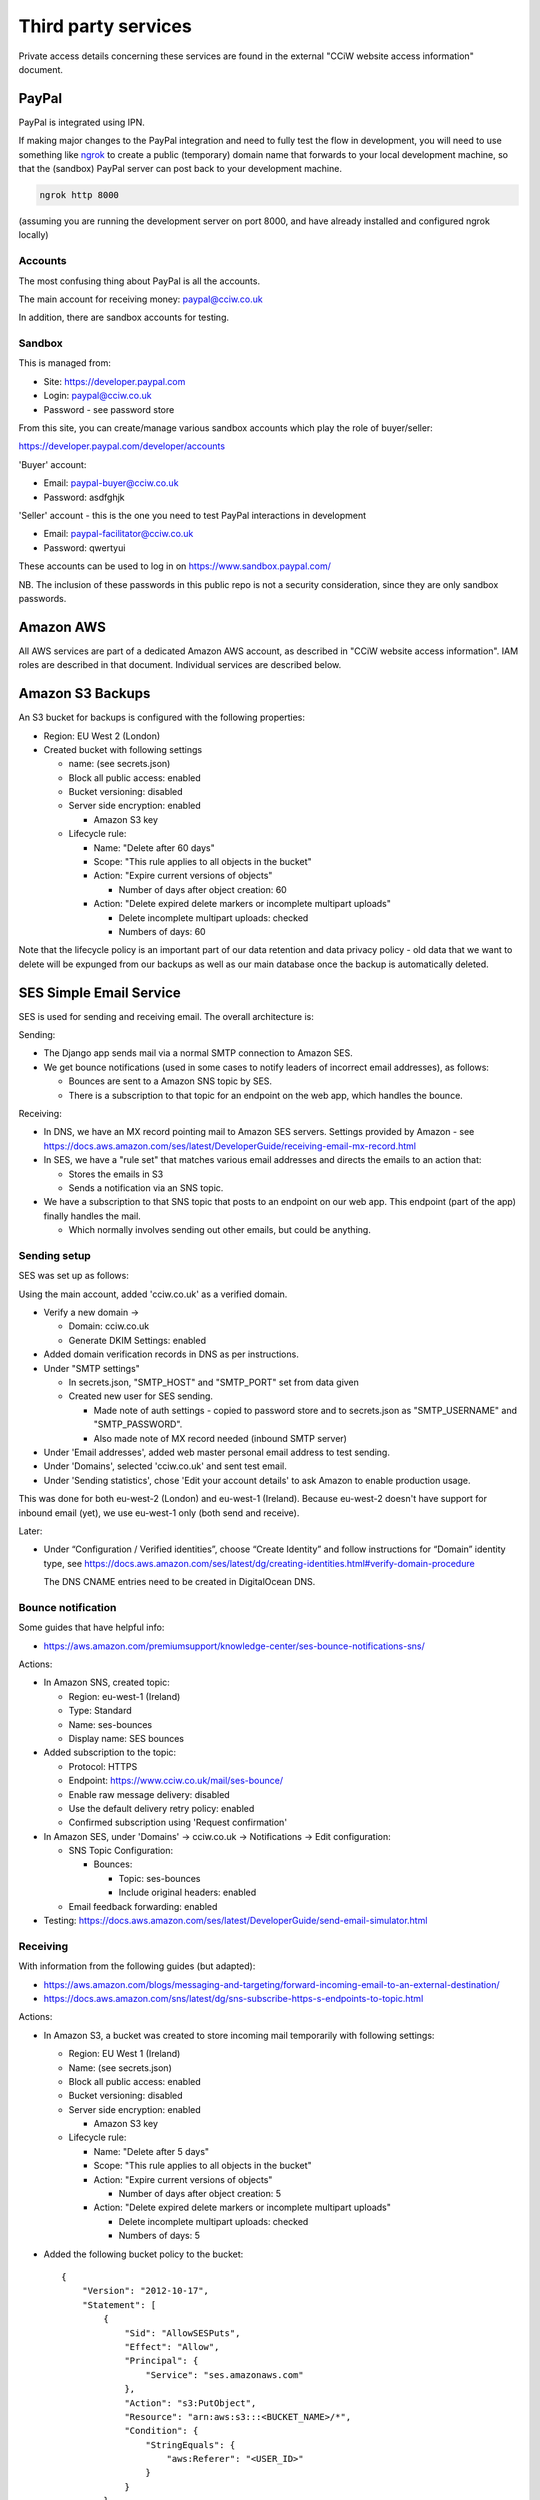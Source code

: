 Third party services
====================

Private access details concerning these services are found in the external
"CCiW website access information" document.

PayPal
------

PayPal is integrated using IPN.

If making major changes to the PayPal integration and need to fully test the
flow in development, you will need to use something like `ngrok
<https://ngrok.com/docs/secure-tunnels/tunnels/>`_ to create a public
(temporary) domain name that forwards to your local development machine, so that
the (sandbox) PayPal server can post back to your development machine.

.. code-block:: shell

   ngrok http 8000

(assuming you are running the development server on port 8000, and have already
installed and configured ngrok locally)

Accounts
~~~~~~~~

The most confusing thing about PayPal is all the accounts.

The main account for receiving money: paypal@cciw.co.uk

In addition, there are sandbox accounts for testing.

Sandbox
~~~~~~~

This is managed from:

* Site: https://developer.paypal.com
* Login: paypal@cciw.co.uk
* Password - see password store

From this site, you can create/manage various sandbox accounts which play the
role of buyer/seller:

https://developer.paypal.com/developer/accounts

'Buyer' account:

* Email: paypal-buyer@cciw.co.uk
* Password: asdfghjk

'Seller' account - this is the one you need to test PayPal interactions in development

* Email: paypal-facilitator@cciw.co.uk
* Password: qwertyui

These accounts can be used to log in on https://www.sandbox.paypal.com/

NB. The inclusion of these passwords in this public repo is not a security
consideration, since they are only sandbox passwords.

Amazon AWS
----------

All AWS services are part of a dedicated Amazon AWS account, as described in
"CCiW website access information". IAM roles are described in that document.
Individual services are described below.

Amazon S3 Backups
-----------------

An S3 bucket for backups is configured with the following properties:

* Region: EU West 2 (London)
* Created bucket with following settings

  * name: (see secrets.json)
  * Block all public access: enabled
  * Bucket versioning: disabled
  * Server side encryption: enabled

    * Amazon S3 key

  * Lifecycle rule:

    * Name: "Delete after 60 days"
    * Scope: "This rule applies to all objects in the bucket"
    * Action: "Expire current versions of objects"

      * Number of days after object creation: 60

    * Action: "Delete expired delete markers or incomplete multipart uploads"

      * Delete incomplete multipart uploads: checked
      * Numbers of days: 60

Note that the lifecycle policy is an important part of our data retention and
data privacy policy - old data that we want to delete will be expunged from our
backups as well as our main database once the backup is automatically deleted.

SES Simple Email Service
------------------------

SES is used for sending and receiving email. The overall architecture is:

Sending:

* The Django app sends mail via a normal SMTP connection to Amazon SES.
* We get bounce notifications (used in some cases to notify leaders of incorrect
  email addresses), as follows:

  * Bounces are sent to a Amazon SNS topic by SES.
  * There is a subscription to that topic for an endpoint on the web app,
    which handles the bounce.

Receiving:

* In DNS, we have an MX record pointing mail to Amazon SES servers. Settings
  provided by Amazon - see
  https://docs.aws.amazon.com/ses/latest/DeveloperGuide/receiving-email-mx-record.html

* In SES, we have a "rule set" that matches various email addresses and
  directs the emails to an action that:

  * Stores the emails in S3
  * Sends a notification via an SNS topic.

* We have a subscription to that SNS topic that posts to an endpoint on our web
  app. This endpoint (part of the app) finally handles the mail.

  * Which normally involves sending out other emails, but could be anything.


Sending setup
~~~~~~~~~~~~~

SES was set up as follows:

Using the main account, added 'cciw.co.uk' as a verified domain.

* Verify a new domain ->

  * Domain: cciw.co.uk
  * Generate DKIM Settings: enabled

* Added domain verification records in DNS as per instructions.

* Under "SMTP settings"

  * In secrets.json, "SMTP_HOST" and "SMTP_PORT" set from data given

  * Created new user for SES sending.

    * Made note of auth settings - copied to password store and to secrets.json as
      "SMTP_USERNAME" and "SMTP_PASSWORD".

    * Also made note of MX record needed (inbound SMTP server)

* Under 'Email addresses', added web master personal email address to test
  sending.

* Under 'Domains', selected 'cciw.co.uk' and sent test email.

* Under 'Sending statistics', chose 'Edit your account details' to ask Amazon to
  enable production usage.

This was done for both eu-west-2 (London) and eu-west-1 (Ireland). Because
eu-west-2 doesn't have support for inbound email (yet), we use eu-west-1 only
(both send and receive).

Later:

* Under “Configuration / Verified identities”, choose “Create Identity” and
  follow instructions for “Domain” identity type, see
  https://docs.aws.amazon.com/ses/latest/dg/creating-identities.html#verify-domain-procedure

  The DNS CNAME entries need to be created in DigitalOcean DNS.

Bounce notification
~~~~~~~~~~~~~~~~~~~

Some guides that have helpful info:

* https://aws.amazon.com/premiumsupport/knowledge-center/ses-bounce-notifications-sns/

Actions:

* In Amazon SNS, created topic:

  * Region: eu-west-1 (Ireland)
  * Type: Standard
  * Name: ses-bounces
  * Display name: SES bounces

* Added subscription to the topic:

  * Protocol: HTTPS
  * Endpoint: https://www.cciw.co.uk/mail/ses-bounce/
  * Enable raw message delivery: disabled
  * Use the default delivery retry policy: enabled
  * Confirmed subscription using 'Request confirmation'

* In Amazon SES, under 'Domains' -> cciw.co.uk -> Notifications -> Edit configuration:

  * SNS Topic Configuration:

    * Bounces:

      * Topic: ses-bounces
      * Include original headers: enabled

  * Email feedback forwarding: enabled

* Testing: https://docs.aws.amazon.com/ses/latest/DeveloperGuide/send-email-simulator.html


Receiving
~~~~~~~~~

With information from the following guides (but adapted):

* https://aws.amazon.com/blogs/messaging-and-targeting/forward-incoming-email-to-an-external-destination/

* https://docs.aws.amazon.com/sns/latest/dg/sns-subscribe-https-s-endpoints-to-topic.html

Actions:

* In Amazon S3, a bucket was created to store incoming mail temporarily with
  following settings:

  * Region: EU West 1 (Ireland)
  * Name: (see secrets.json)
  * Block all public access: enabled
  * Bucket versioning: disabled
  * Server side encryption: enabled

    * Amazon S3 key

  * Lifecycle rule:

    * Name: "Delete after 5 days"
    * Scope: "This rule applies to all objects in the bucket"
    * Action: "Expire current versions of objects"

      * Number of days after object creation: 5

    * Action: "Delete expired delete markers or incomplete multipart uploads"

      * Delete incomplete multipart uploads: checked
      * Numbers of days: 5

* Added the following bucket policy to the bucket::

    {
        "Version": "2012-10-17",
        "Statement": [
            {
                "Sid": "AllowSESPuts",
                "Effect": "Allow",
                "Principal": {
                    "Service": "ses.amazonaws.com"
                },
                "Action": "s3:PutObject",
                "Resource": "arn:aws:s3:::<BUCKET_NAME>/*",
                "Condition": {
                    "StringEquals": {
                        "aws:Referer": "<USER_ID>"
                    }
                }
            }
        ]
    }

  with ``<BUCKET_NAME>`` and ``<USER_ID>`` replaced by values
  from secrets.json

* Added IAM policy with following contents::

    {
        "Version": "2012-10-17",
        "Statement": [
            {
                "Sid": "VisualEditor0",
                "Effect": "Allow",
                "Action": [
                    "logs:CreateLogStream",
                    "logs:CreateLogGroup",
                    "logs:PutLogEvents"
                ],
                "Resource": "*"
            },
            {
                "Sid": "VisualEditor1",
                "Effect": "Allow",
                "Action": [
                    "s3:GetObject",
                    "ses:SendRawEmail"
                ],
                "Resource": [
                    "arn:aws:s3:::<BUCKET_NAME>/*",
                    "arn:aws:ses:<REGION_NAME>:<USER_ID>:identity/*"
                ]
            }
        ]
    }

  with ``<BUCKET_NAME>``, ``<REGION_NAME>`` and ``<USER_ID>`` replaced by values
  from the secrets.json

  Named: incoming-mail-handler

  This role can be used for Lambda functions, and also for our own mail handing.


* Created ruleset:

  * Recipients:

    * webmaster@cciw.co.uk
    * webmaster@mailtest.cciw.co.uk

  * Actions:

    * S3

      * Bucket: <BUCKET_NAME>
      * Key prefix: <empty>
      * SNS topic:

        * Create New Topic:

          * Topic Name: ses-incoming-notification
          * Display Name: SES incoming notification
          * Copied notification ARN to secrets.json

  * Name: webmaster-forward

  * Enabled
  * Enable spam and virus checking: enabled

  * Added necessary permissions


* This ruleset and all rules were later recreated via a script, but it is easiest
  to setup notifications using the console.

* In Amazon SNS, for topic ses-incoming-notification:

  * Created subscription:

    * Protocol: HTTPS
    * Endpoint: https://www.cciw.co.uk/mail/ses-incoming-notification/
    * Enable raw message delivery: disabled
    * Use the default delivery retry policy: enabled

  * Chose 'Request confirmation' to send confirmation request to endpoint. This
    was initially done for development (see below), later for live endpoint.


Development
~~~~~~~~~~~

The above actions and configuration represent the final, production config. When
setting this up, it can help to do so from a development machine using test
values, especially if there is an existing setup that you are trying not to
disturb.

Here is how to do that:

* For sending SES email, you don't need to worry - you can send from
  ``@cciw.co.uk`` addresses from multiple different SMTP servers at the same
  time. When adding DNS records necessary for confirmation, simply add the new
  ones while leaving the old ones in place - they don't clash.

* For receiving, instead of adding an MX record for ``cciw.co.uk``, you can add
  one for ``mailtest.cciw.co.uk``, leaving the active cciw.co.uk record as it is
  until the end.

* When creating rule sets for receiving email and matching emails, use addresses
  like ``webmaster@mailtest.cciw.co.uk``.

* For testing the SNS subscription and the web app handler, use ngrok, and set
  up an HTTPS subscription to the SNS topic that posts to the ngrok address of
  your development server instead of the live one (which might not be deployed
  yet).

* If you want to test real email sending from a development machine, be sure to
  change ``cciw/settings.py`` so that you are using the real SMTP server
  ``EMAIL_BACKEND`` and not the dummy 'console' one.

* 'HTTPS endpoint' subscriptions to SNS topics have to be confirmed before they
  can be used. The ``@confirm_sns_subscriptions`` decorator does this
  automatically, assuming the endpoint is available (e.g. via ngrok if
  developing, or live on the production site). You may need to manually choose
  'Request confirmation' in the AWS console to trigger this.

